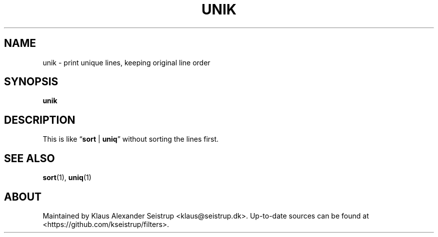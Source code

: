 .\" Generated by scdoc 1.10.0
.ie \n(.g .ds Aq \(aq
.el       .ds Aq '
.nh
.ad l
.\" Begin generated content:
.TH "UNIK" "1" "2020-01-12" "Filters"
.P
.SH NAME
.P
unik - print unique lines, keeping original line order
.P
.SH SYNOPSIS
.P
\fBunik\fR
.P
.SH DESCRIPTION
.P
This is like “\fBsort\fR | \fBuniq\fR” without sorting the lines first.
.P
.SH SEE ALSO
.P
\fBsort\fR(1), \fBuniq\fR(1)
.P
.SH ABOUT
.P
Maintained by Klaus Alexander Seistrup <klaus@seistrup.dk>. Up-to-date
sources can be found at <https://github.com/kseistrup/filters>.
